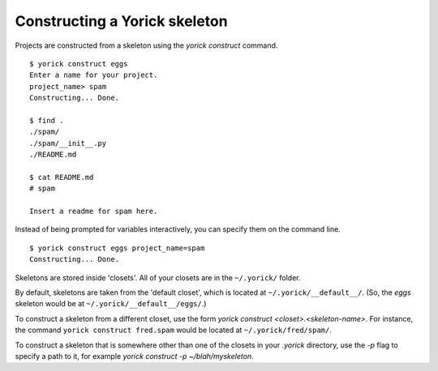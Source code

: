 Constructing a Yorick skeleton
==============================

Projects are constructed from a skeleton using the `yorick construct` command.

::

	$ yorick construct eggs
	Enter a name for your project.
	project_name> spam
	Constructing... Done.
	
	$ find .
	./spam/
	./spam/__init__.py
	./README.md
	
	$ cat README.md
	# spam
	
	Insert a readme for spam here.


Instead of being prompted for variables interactively, you can specify them on the command line.

::

	$ yorick construct eggs project_name=spam
	Constructing... Done.
	
Skeletons are stored inside 'closets'. All of your closets are in the ``~/.yorick/`` folder.

By default, skeletons are taken from the 'default closet', which is located at ``~/.yorick/__default__/``. (So, the `eggs` skeleton would be at ``~/.yorick/__default__/eggs/``.)

To construct a skeleton from a different closet, use the form `yorick construct <closet>.<skeleton-name>`. For instance, the command ``yorick construct fred.spam`` would be located at ``~/.yorick/fred/spam/``.

To construct a skeleton that is somewhere other than one of the closets in your `.yorick` directory, use the `-p` flag to specify a path to it, for example `yorick construct -p ~/blah/myskeleton`.